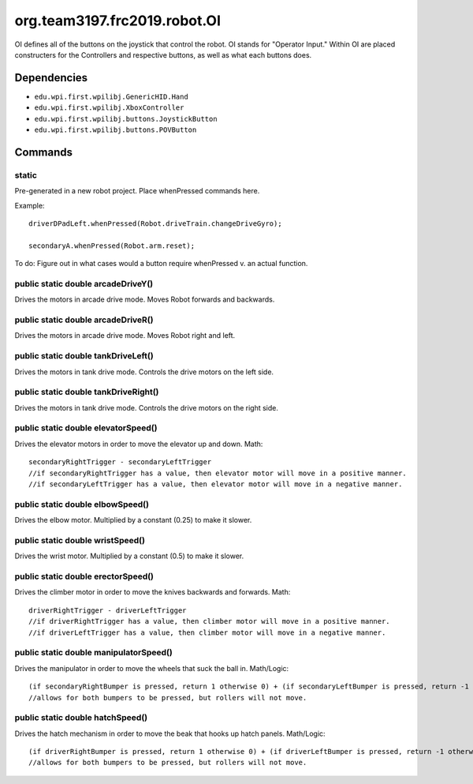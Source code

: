 ============
org.team3197.frc2019.robot.OI
============

OI defines all of the buttons on the joystick that control the robot. OI stands for "Operator Input." 
Within OI are placed constructers for the Controllers and respective buttons, as well as what each buttons 
does.

------------
Dependencies
------------

- ``edu.wpi.first.wpilibj.GenericHID.Hand``
- ``edu.wpi.first.wpilibj.XboxController``
- ``edu.wpi.first.wpilibj.buttons.JoystickButton``
- ``edu.wpi.first.wpilibj.buttons.POVButton``

--------
Commands
--------

~~~~~~
static
~~~~~~
Pre-generated in a new robot project. Place whenPressed commands here.

Example::

    driverDPadLeft.whenPressed(Robot.driveTrain.changeDriveGyro);

    secondaryA.whenPressed(Robot.arm.reset);

To do: Figure out in what cases would a button require whenPressed v. an actual function.

~~~~~~~~~~~~~~~~~~~~~~~~~~~~~~~~~~~
public static double arcadeDriveY()
~~~~~~~~~~~~~~~~~~~~~~~~~~~~~~~~~~~
Drives the motors in arcade drive mode. Moves Robot forwards and backwards.

~~~~~~~~~~~~~~~~~~~~~~~~~~~~~~~~~~~
public static double arcadeDriveR()
~~~~~~~~~~~~~~~~~~~~~~~~~~~~~~~~~~~
Drives the motors in arcade drive mode. Moves Robot right and left.

~~~~~~~~~~~~~~~~~~~~~~~~~~~~~~~~~~~~
public static double tankDriveLeft()
~~~~~~~~~~~~~~~~~~~~~~~~~~~~~~~~~~~~
Drives the motors in tank drive mode. Controls the drive motors on the left side.

~~~~~~~~~~~~~~~~~~~~~~~~~~~~~~~~~~~~~
public static double tankDriveRight()
~~~~~~~~~~~~~~~~~~~~~~~~~~~~~~~~~~~~~
Drives the motors in tank drive mode. Controls the drive motors on the right side.

~~~~~~~~~~~~~~~~~~~~~~~~~~~~~~~~~~~~
public static double elevatorSpeed()
~~~~~~~~~~~~~~~~~~~~~~~~~~~~~~~~~~~~
Drives the elevator motors in order to move the elevator up and down.
Math::

    secondaryRightTrigger - secondaryLeftTrigger
    //if secondaryRightTrigger has a value, then elevator motor will move in a positive manner.
    //if secondaryLeftTrigger has a value, then elevator motor will move in a negative manner.

~~~~~~~~~~~~~~~~~~~~~~~~~~~~~~~~~
public static double elbowSpeed()
~~~~~~~~~~~~~~~~~~~~~~~~~~~~~~~~~
Drives the elbow motor. Multiplied by a constant (0.25) to make it slower.

~~~~~~~~~~~~~~~~~~~~~~~~~~~~~~~~~
public static double wristSpeed()
~~~~~~~~~~~~~~~~~~~~~~~~~~~~~~~~~
Drives the wrist motor. Multiplied by a constant (0.5) to make it slower.

~~~~~~~~~~~~~~~~~~~~~~~~~~~~~~~~~~~
public static double erectorSpeed()
~~~~~~~~~~~~~~~~~~~~~~~~~~~~~~~~~~~
Drives the climber motor in order to move the knives backwards and forwards.
Math::

    driverRightTrigger - driverLeftTrigger
    //if driverRightTrigger has a value, then climber motor will move in a positive manner.
    //if driverLeftTrigger has a value, then climber motor will move in a negative manner.

~~~~~~~~~~~~~~~~~~~~~~~~~~~~~~~~~~~~~~~
public static double manipulatorSpeed()
~~~~~~~~~~~~~~~~~~~~~~~~~~~~~~~~~~~~~~~
Drives the manipulator in order to move the wheels that suck the ball in.
Math/Logic::

    (if secondaryRightBumper is pressed, return 1 otherwise 0) + (if secondaryLeftBumper is pressed, return -1 otherwise 0)
    //allows for both bumpers to be pressed, but rollers will not move.

~~~~~~~~~~~~~~~~~~~~~~~~~~~~~~~~~
public static double hatchSpeed()
~~~~~~~~~~~~~~~~~~~~~~~~~~~~~~~~~
Drives the hatch mechanism in order to move the beak that hooks up hatch panels.
Math/Logic::

    (if driverRightBumper is pressed, return 1 otherwise 0) + (if driverLeftBumper is pressed, return -1 otherwise 0)
    //allows for both bumpers to be pressed, but rollers will not move.


